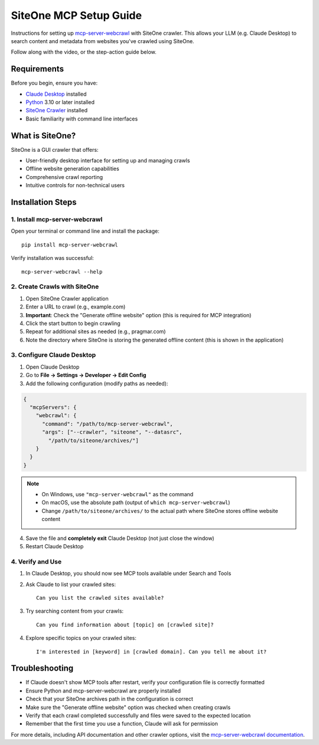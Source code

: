 SiteOne MCP Setup Guide
=======================

Instructions for setting up `mcp-server-webcrawl <https://pragmar.com/mcp-server-webcrawl/>`_ with SiteOne crawler.
This allows your LLM (e.g. Claude Desktop) to search content and metadata from websites you've crawled using SiteOne.

.. raw:: html

   <iframe width="560" height="315" src="https://www.youtube.com/embed/JOGRYbo6WwI" frameborder="0" allowfullscreen></iframe>

Follow along with the video, or the step-action guide below.

Requirements
------------

Before you begin, ensure you have:

- `Claude Desktop <https://claude.ai/download>`_ installed
- `Python <https://python.org>`_ 3.10 or later installed
- `SiteOne Crawler <https://crawler.siteone.io>`_ installed
- Basic familiarity with command line interfaces

What is SiteOne?
----------------

SiteOne is a GUI crawler that offers:

- User-friendly desktop interface for setting up and managing crawls
- Offline website generation capabilities
- Comprehensive crawl reporting
- Intuitive controls for non-technical users

Installation Steps
------------------

1. Install mcp-server-webcrawl
~~~~~~~~~~~~~~~~~~~~~~~~~~~~~~~

Open your terminal or command line and install the package::

    pip install mcp-server-webcrawl

Verify installation was successful::

    mcp-server-webcrawl --help

2. Create Crawls with SiteOne
~~~~~~~~~~~~~~~~~~~~~~~~~~~~~

1. Open SiteOne Crawler application
2. Enter a URL to crawl (e.g., example.com)
3. **Important**: Check the "Generate offline website" option (this is required for MCP integration)
4. Click the start button to begin crawling
5. Repeat for additional sites as needed (e.g., pragmar.com)
6. Note the directory where SiteOne is storing the generated offline content (this is shown in the application)

3. Configure Claude Desktop
~~~~~~~~~~~~~~~~~~~~~~~~~~~

1. Open Claude Desktop
2. Go to **File → Settings → Developer → Edit Config**
3. Add the following configuration (modify paths as needed):

.. code-block:: json

    {
      "mcpServers": {
        "webcrawl": {
          "command": "/path/to/mcp-server-webcrawl",
          "args": ["--crawler", "siteone", "--datasrc",
            "/path/to/siteone/archives/"]
        }
      }
    }

.. note::
   - On Windows, use ``"mcp-server-webcrawl"`` as the command
   - On macOS, use the absolute path (output of ``which mcp-server-webcrawl``)
   - Change ``/path/to/siteone/archives/`` to the actual path where SiteOne stores offline website content

4. Save the file and **completely exit** Claude Desktop (not just close the window)
5. Restart Claude Desktop

4. Verify and Use
~~~~~~~~~~~~~~~~~

1. In Claude Desktop, you should now see MCP tools available under Search and Tools
2. Ask Claude to list your crawled sites::

    Can you list the crawled sites available?

3. Try searching content from your crawls::

    Can you find information about [topic] on [crawled site]?

4. Explore specific topics on your crawled sites::

    I'm interested in [keyword] in [crawled domain]. Can you tell me about it?

Troubleshooting
---------------

- If Claude doesn't show MCP tools after restart, verify your configuration file is correctly formatted
- Ensure Python and mcp-server-webcrawl are properly installed
- Check that your SiteOne archives path in the configuration is correct
- Make sure the "Generate offline website" option was checked when creating crawls
- Verify that each crawl completed successfully and files were saved to the expected location
- Remember that the first time you use a function, Claude will ask for permission

For more details, including API documentation and other crawler options, visit the `mcp-server-webcrawl documentation <https://github.com/pragmar/mcp-server-webcrawl>`_.